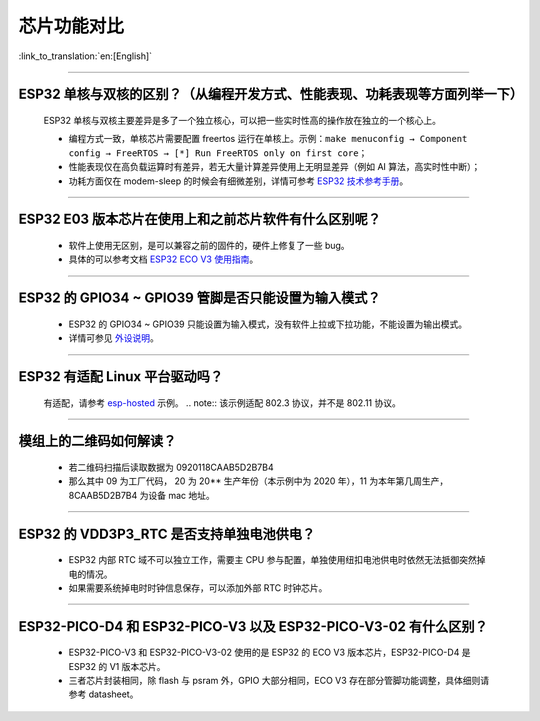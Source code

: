 芯片功能对比
============

:link_to_translation:`en:[English]`

.. raw:: html

   <style>
   body {counter-reset: h2}
     h2 {counter-reset: h3}
     h2:before {counter-increment: h2; content: counter(h2) ". "}
     h3:before {counter-increment: h3; content: counter(h2) "." counter(h3) ". "}
     h2.nocount:before, h3.nocount:before, { content: ""; counter-increment: none }
   </style>

--------------

ESP32 单核与双核的区别？（从编程开发⽅式、性能表现、功耗表现等⽅⾯列举⼀下）
-----------------------------------------------------------------------------------------------------

  ESP32 单核与双核主要差异是多了⼀个独⽴核⼼，可以把⼀些实时性⾼的操作放在独⽴的⼀个核⼼上。

  - 编程⽅式⼀致，单核芯片需要配置 freertos 运⾏在单核上。示例：``make menuconfig → Component config → FreeRTOS → [*] Run FreeRTOS only on first core``；
  - 性能表现仅在⾼负载运算时有差异，若⽆⼤量计算差异使⽤上⽆明显差异（例如 AI 算法，⾼实时性中断）；
  - 功耗⽅⾯仅在 modem-sleep 的时候会有细微差别，详情可参考 `ESP32 技术参考手册 <https://www.espressif.com/sites/default/files/documentation/esp32_technical_reference_manual_cn.pdf>`_。

--------------

ESP32 E03 版本芯⽚在使⽤上和之前芯⽚软件有什么区别呢？
------------------------------------------------------------

  - 软件上使⽤⽆区别，是可以兼容之前的固件的，硬件上修复了⼀些 bug。
  - 具体的可以参考⽂档 `ESP32 ECO V3 使用指南 <https://www.espressif.com/sites/default/files/documentation/ESP32_ECO_V3_User_Guide__CN.pdf>`_。

--------------

ESP32 的 GPIO34 ~ GPIO39 管脚是否只能设置为输入模式？
-----------------------------------------------------

  - ESP32 的 GPIO34 ~ GPIO39 只能设置为输入模式，没有软件上拉或下拉功能，不能设置为输出模式。
  - 详情可参见 `外设说明 <https://docs.espressif.com/projects/esp-idf/zh_CN/latest/esp32/api-reference/peripherals/gpio.html?highlight=gpio34#gpio-rtc-gpio>`_。

--------------

ESP32 有适配 Linux 平台驱动吗？
-------------------------------

  有适配，请参考 `esp-hosted <https://github.com/espressif/esp-hosted>`_ 示例。
  .. note:: 该示例适配 802.3 协议，并不是 802.11 协议。

--------------

模组上的二维码如何解读？
-------------------------

  - 若二维码扫描后读取数据为 0920118CAAB5D2B7B4
  - 那么其中 09 为工厂代码， 20 为 20** 生产年份（本示例中为 2020 年），11 为本年第几周生产，8CAAB5D2B7B4 为设备 mac 地址。

--------------

ESP32 的 VDD3P3_RTC 是否支持单独电池供电？
------------------------------------------------------

  - ESP32 内部 RTC 域不可以独立工作，需要主 CPU 参与配置，单独使用纽扣电池供电时依然无法抵御突然掉电的情况。
  - 如果需要系统掉电时时钟信息保存，可以添加外部 RTC 时钟芯片。

--------------

ESP32-PICO-D4 和 ESP32-PICO-V3 以及 ESP32-PICO-V3-02 有什么区别？
-----------------------------------------------------------------------

  - ESP32-PICO-V3 和 ESP32-PICO-V3-02 使用的是 ESP32 的 ECO V3 版本芯片，ESP32-PICO-D4 是 ESP32 的 V1 版本芯片。
  - 三者芯片封装相同，除 flash 与 psram 外，GPIO 大部分相同，ECO V3 存在部分管脚功能调整，具体细则请参考 datasheet。
